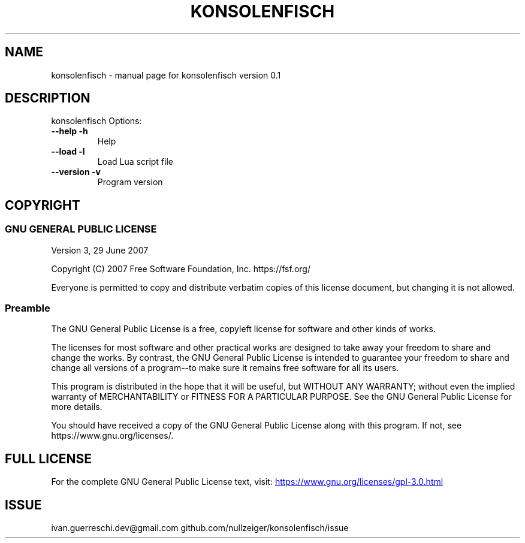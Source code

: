 .\" DO NOT MODIFY THIS FILE!  It was generated by help2man 1.49.3.
.TH KONSOLENFISCH "1" "January 2025" "konsolenfisch version 0.1" "User Commands"
.SH NAME
konsolenfisch \- manual page for konsolenfisch version 0.1
.SH DESCRIPTION
konsolenfisch
Options:
.TP
\fB\-\-help\fR \fB\-h\fR
Help
.TP
\fB\-\-load\fR \fB\-l\fR
Load Lua script file
.TP
\fB\-\-version\fR \fB\-v\fR
Program version
.SH COPYRIGHT
.SS GNU GENERAL PUBLIC LICENSE
Version 3, 29 June 2007
.PP
Copyright (C) 2007 Free Software Foundation, Inc. https://fsf.org/
.PP
Everyone is permitted to copy and distribute verbatim copies
of this license document, but changing it is not allowed.
.SS Preamble
The GNU General Public License is a free, copyleft license for
software and other kinds of works.
.PP
The licenses for most software and other practical works are designed
to take away your freedom to share and change the works.  By contrast,
the GNU General Public License is intended to guarantee your freedom to
share and change all versions of a program--to make sure it remains free
software for all its users.
.PP
This program is distributed in the hope that it will be useful,
but WITHOUT ANY WARRANTY; without even the implied warranty of
MERCHANTABILITY or FITNESS FOR A PARTICULAR PURPOSE.  See the
GNU General Public License for more details.
.PP
You should have received a copy of the GNU General Public License
along with this program.  If not, see https://www.gnu.org/licenses/.
.SH "FULL LICENSE"
For the complete GNU General Public License text, visit:
.UR https://www.gnu.org/licenses/gpl-3.0.html
https://www.gnu.org/licenses/gpl-3.0.html
.UE	
.PP
.SH ISSUE
ivan.guerreschi.dev@gmail.com github.com/nullzeiger/konsolenfisch/issue
